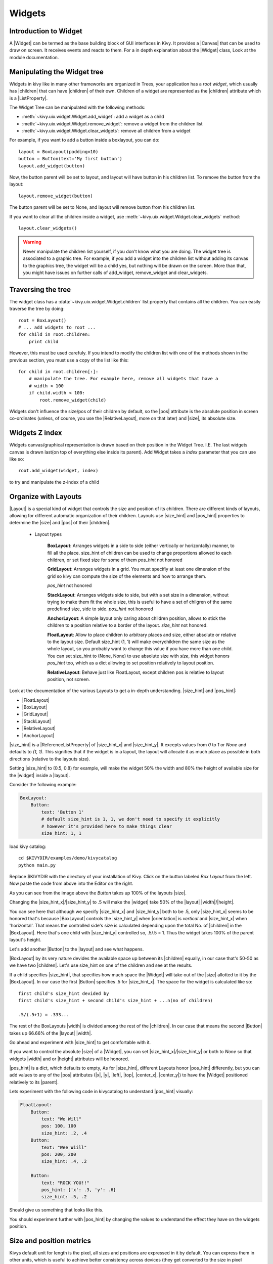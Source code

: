 .. _widgets:

Widgets
=======

.. |size_hint| replace:: :attr:`~kivy.uix.widget.Widget.size_hint`
.. |pos_hint| replace:: :attr:`~kivy.uix.widget.Widget.pos_hint`
.. |size_hint_x| replace:: :attr:`~kivy.uix.widget.Widget.size_hint_x`
.. |size_hint_y| replace:: :attr:`~kivy.uix.widget.Widget.size_hint_y`
.. |pos| replace:: :attr:`~kivy.uix.widget.Widget.pos`
.. |size| replace:: :attr:`~kivy.uix.widget.Widget.size`
.. |width| replace:: :attr:`~kivy.uix.widget.Widget.width`
.. |height| replace:: :attr:`~kivy.uix.widget.Widget.height`
.. |children| replace:: :attr:`~kivy.uix.widget.Widget.children`
.. |parent| replace:: :attr:`~kivy.uix.widget.Widget.parent`
.. |x| replace:: :attr:`~kivy.uix.widget.Widget.x`
.. |y| replace:: :attr:`~kivy.uix.widget.Widget.y`
.. |left| replace:: :attr:`~kivy.uix.widget.Widget.left`
.. |top| replace:: :attr:`~kivy.uix.widget.Widget.top`
.. |center_x| replace:: :attr:`~kivy.uix.widget.Widget.center_x`
.. |center_y| replace:: :attr:`~kivy.uix.widget.Widget.center_y`
.. |orientation| replace:: :attr:`~kivy.uix.boxlayout.BoxLayout.orientation`
.. |Widget| replace:: :class:`~kivy.uix.widget.Widget`
.. |Button| replace:: :class:`~kivy.uix.button.Button`
.. |Canvas| replace:: :class:`~kivy.graphics.Canvas`
.. |ListProperty| replace:: :class:`~kivy.properties.ListProperty``
.. |ReferenceListProperty| replace:: :class:`~kivy.properties.ReferenceListProperty`
.. |Layout| replace:: :mod:`~kivy.uix.layout`
.. |RelativeLayout| replace:: :mod:`~kivy.uix.relativelayout`
.. |BoxLayout| replace:: :mod:`~kivy.uix.boxlayout`
.. |FloatLayout| replace:: :mod:`~kivy.uix.floatlayout`
.. |GridLayout| replace:: :mod:`~kivy.uix.gridlayout`
.. |StackLayout| replace:: :mod:`~kivy.uix.stacklayout`
.. |AnchorLayout| replace:: :mod:`~kivy.uix.anchorlayout`
.. |add_widget| replace:: :meth:`~kivy.uix.widget.Widget.add_widget`
.. |remove_widget| replace:: :meth:`~kivy.uix.widget.Widget.remove_widget`

Introduction to Widget
----------------------

A |Widget| can be termed as the base building block of GUI interfaces in Kivy.
It provides a |Canvas| that can be used to draw on screen. It receives events
and reacts to them. For a in depth explanation about the |Widget| class,
Look at the module documentation.

Manipulating the Widget tree
----------------------------

Widgets in kivy like in many other frameworks are organized in Trees, your
application has a `root widget`, which usually has |children| that can have
|children| of their own. Children of a widget are represented as the |children|
attribute which is a |ListProperty|.

The Widget Tree can be manipulated with the following methods:

- :meth:`~kivy.uix.widget.Widget.add_widget`: add a widget as a child
- :meth:`~kivy.uix.widget.Widget.remove_widget`: remove a widget from the
  children list
- :meth:`~kivy.uix.widget.Widget.clear_widgets`: remove all children from a
  widget

For example, if you want to add a button inside a boxlayout, you can do::

    layout = BoxLayout(padding=10)
    button = Button(text='My first button')
    layout.add_widget(button)

Now, the button parent will be set to layout, and layout will have button in his
children list. To remove the button from the layout::

    layout.remove_widget(button)

The button parent will be set to None, and layout will remove button from his
children list.

If you want to clear all the children inside a widget, use
:meth:`~kivy.uix.widget.Widget.clear_widgets` method::

    layout.clear_widgets()

.. warning::

    Never manipulate the children list yourself, if you don't know what you are
    doing. The widget tree is associated to a graphic tree. For example, if you
    add a widget into the children list without adding its canvas to the
    graphics tree, the widget will be a child yes, but nothing will be drawn
    on the screen. More than that, you might have issues on further calls of
    add_widget, remove_widget and clear_widgets.


Traversing the tree
-------------------

The widget class has a :data:`~kivy.uix.widget.Widget.children` list property
that contains all the children. You can easily traverse the tree by doing::

    root = BoxLayout()
    # ... add widgets to root ...
    for child in root.children:
        print child

However, this must be used carefuly. If you intend to modify the children list
with one of the methods shown in the previous section, you must use a copy of
the list like this::

    for child in root.children[:]:
        # manipulate the tree. For example here, remove all widgets that have a
        # width < 100
        if child.width < 100:
            root.remove_widget(child)


Widgets don't influence the size/pos of their children by default, so the
|pos| attribute is the absolute position in screen co-ordinates (unless, of
course, you use the |RelativeLayout|, more on that later) and |size|, its
absolute size.

Widgets Z index
---------------
Widgets canvas/graphical representation is drawn based on their position in
the Widget Tree. I.E. The last widgets canvas is drawn last(on top of everything
else inside its parent). Add Widget takes a `index` parameter that you can use like so::

    root.add_widget(widget, index)

to try and manipulate the z-index of a child

Organize with Layouts
---------------------

|Layout| is a special kind of widget that controls the size and position of
its children. There are different kinds of layouts, allowing for different
automatic organization of their children. Layouts use |size_hint| and |pos_hint|
properties to determine the |size| and |pos| of their |children|.

 - Layout types

    **BoxLayout**:
    Arranges widgets in a side to side (either vertically or horizontally) manner,
    to fill all the place.
    size_hint of children can be used to change proportions allowed to each
    children, or set fixed size for some of them
    `pos_hint` not honored

    .. only:: html

    .. image:: ../images/boxlayout.gif
        :align: right

    .. only:: latex

    .. image:: ../images/boxlayout.png
        :align: right

    **GridLayout**:
    Arranges widgets in a grid. You must specifiy at least one dimension of the
    grid so kivy can compute the size of the elements and how to arrange them.

    `pos_hint` not honored

    .. only:: html

        .. image:: ../images/gridlayout.gif
            :align: right

    .. only:: latex

        .. image:: ../images/gridlayout.png
            :align: right

    **StackLayout**:
    Arranges widgets side to side, but with a set size in a dimension, without
    trying to make them fit the whole size, this is useful to have a set of
    chilgren of the same predefined size, side to side.
    `pos_hint` not honored

    .. only:: html

        .. image:: ../images/stacklayout.gif
            :align: right

    .. only:: latex

        .. image:: ../images/stacklayout.png
            :align: right

    **AnchorLayout**:
    A simple layout only caring about children position, allows to stick the
    children to a position relative to a border of the layout.
    `size_hint` not honored.

    .. only:: html

        .. image:: ../images/anchorlayout.gif
            :align: right

    .. only:: latex

        .. image:: ../images/anchorlayout.png
            :align: right

    **FloatLayout**:
    Allow to place children to arbitrary places and size, either absolute or
    relative to the layout size. Default size_hint (1, 1) will make everychildren
    the same size as the whole layout, so you probably want to change this value
    if you have more than one child. You can set size_hint to (None, None) to use
    absolute size with `size`, this widget honors `pos_hint` too, which as a dict
    allowing to set position relatively to layout position.

    .. only:: html

        .. image:: ../images/floatlayout.gif
            :align: right

    .. only:: latex

        .. image:: ../images/floatlayout.png
            :align: right

    **RelativeLayout**:
    Behave just like FloatLayout, except children pos is relative to layout
    position, not screen.

Look at the documentation of the various Layouts to get a in-depth
understanding.
|size_hint| and |pos_hint|:

- |FloatLayout|
- |BoxLayout|
- |GridLayout|
- |StackLayout|
- |RelativeLayout|
- |AnchorLayout|


|size_hint| is a |ReferenceListProperty| of
|size_hint_x| and |size_hint_y|. It excepts values from `0` to `1` or `None`
and defaults to `(1, 1)`. This signifies that if the widget is in a layout,
the layout will allocate it as much place as possible in both directions
(relative to the layouts size).

Setting |size_hint| to (0.5, 0.8) for example, will make the widget 50% the
width and 80% the height of available size for the |widget| inside a |layout|.

Consider the following example:

.. code-block:: kv

    BoxLayout:
        Button:
            text: 'Button 1'
            # default size_hint is 1, 1, we don't need to specify it explicitly
            # however it's provided here to make things clear
            size_hint: 1, 1

load kivy catalog::

    cd $KIVYDIR/examples/demo/kivycatalog
    python main.py

Replace $KIVYDIR with the directory of your installation of Kivy. Click on the
button labeled `Box Layout` from the left. Now paste the code from above into
the Editor on the right.

.. image:: images/size_hint[B].jpg

As you can see from the image above the `Button` takes up 100% of the layouts
|size|.

Changing the |size_hint_x|/|size_hint_y| to .5 will make the |widget| take 50%
of the |layout| |width|/|height|.

.. image:: images/size_hint[b_].jpg

You can see here that although we specify |size_hint_x| and |size_hint_y| both
to be .5, only |size_hint_x| seems to be honored that's because |BoxLayout|
controls the |size_hint_y| when |orientation| is `vertical` and |size_hint_x|
when 'horizontal'. That means the controlled side's size is calculated depending
upon the total No. of |children| in the |BoxLayout|. Here that's one child with
|size_hint_y| controlled so, .5/.5 = 1. Thus the widget takes 100% of the parent
layout's height.

Let's add another |Button| to the |layout| and see what happens.

.. image:: images/size_hint[bb].jpg

|BoxLayout| by its very nature devides the available space up between its
|children| equally, in our case that's 50-50 as we have two |children|. Let's
use size_hint on one of the children and see at the results.

.. image:: images/size_hint[oB].jpg

If a child specifies |size_hint|, that specifies how much space the |Widget|
will take out of the |size| allotted to it by the |BoxLayout|. In our case the
first |Button| specifies .5 for |size_hint_x|. The space for the widget is
calculated like so::

    first child's size_hint devided by
    first child's size_hint + second child's size_hint + ...n(no of children)
    
    .5/(.5+1) = .333...


The rest of the BoxLayouts |width| is divided among the rest of the |children|.
In our case that means the second |Button| takes up 66.66% of the |layout|
|width|.

Go ahead and experiment with |size_hint| to get comfortable with it.

If you want to control the absolute |size| of a |Widget|, you can set
|size_hint_x|/|size_hint_y| or both to `None` so that widgets |width| and or
|height| attributes will be honored.

|pos_hint| is a dict, which defaults to empty, As for |size_hint|, different
Layouts honor |pos_hint| differently, but you can add values to any of the |pos|
attributes (|x|, |y|, |left|, |top|, |center_x|, |center_y|) to have the
|Widget| positioned relatively to its |parent|.

Lets experiment with the following code in kivycatalog to understand |pos_hint|
visually:

.. code-block:: kv

    FloatLayout:
        Button:
            text: "We Will"
            pos: 100, 100
            size_hint: .2, .4
        Button:
            text: "Wee Wiill"
            pos: 200, 200
            size_hint: .4, .2

        Button:
            text: "ROCK YOU!!"
            pos_hint: {'x': .3, 'y': .6}
            size_hint: .5, .2

Should give us something that looks like this.

.. image:: images/pos_hint.jpg

You should experiment further with |pos_hint| by changing the values to
understand the effect they have on the widgets position.

Size and position metrics
-------------------------

.. |Transitions| replace:: :class:`~kivy.uix.screenmanager.TransitionBase`
.. |ScreenManager| replace:: :class:`~kivy.uix.screenmanager.ScreenManager`
.. |Screen| replace:: :class:`~kivy.uix.screenmanager.Screen`
.. |screen| replace:: :mod:`~kivy.modules.screen`
.. |metrics| replace:: :mod:`~kivy.metrics`
.. |pt| replace:: :attr:`~kivy.metrics.pt`
.. |mm| replace:: :attr:`~kivy.metrics.mm`
.. |cm| replace:: :attr:`~kivy.metrics.cm`
.. |in| replace:: :attr:`~kivy.metrics.in`
.. |dp| replace:: :attr:`~kivy.metrics.dp`
.. |sp| replace:: :attr:`~kivy.metrics.sp`

Kivys default unit for length is the pixel, all sizes and positions are
expressed in it by default. You can express them in other units, which is
useful to achieve better consistency across devices (they get converted to the
size in pixel automatically).

All available units are |pt|, |mm|, |cm|, |in|, |dp| and |sp|, you can see
about their usage in the |metrics| documentation.

On a related note, you can see the |screen| usage to simulate various devices
screens for your application.

Screen Separation with Screen Manager
-------------------------------------

If your application is composed of various screens, you likely want an easy
way to navigate from one |Screen| to another. Fortunately, there is
|ScreenManager| class, that allows you to define screens separately, and to set
the |Transitions| from one to another.
